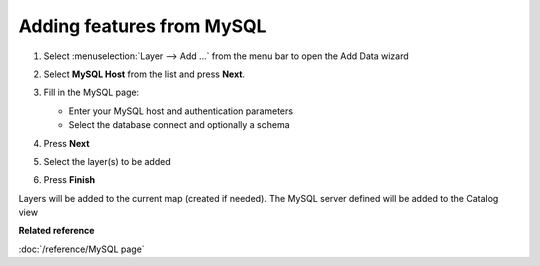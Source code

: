 Adding features from MySQL
############################

#. Select :menuselection:`Layer --> Add ...` from the menu bar to open the Add Data wizard
#. Select **MySQL Host** from the list and press **Next**.
#. Fill in the MySQL page:

   -  Enter your MySQL host and authentication parameters
   -  Select the database connect and optionally a schema

#. Press **Next**
#. Select the layer(s) to be added 

   |wizardpage|

#. Press **Finish**

Layers will be added to the current map (created if needed). The MySQL server defined will be
added to the Catalog view

**Related reference**

:doc:`/reference/MySQL page`

.. |wizardpage| image:: /images/mysql_page/MySql2.png

